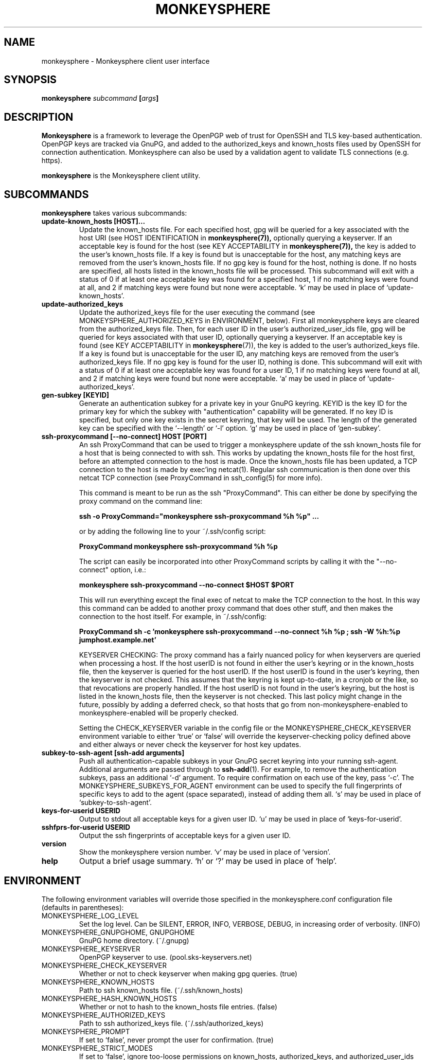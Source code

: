 .TH MONKEYSPHERE "1" "June 2008" "monkeysphere" "User Commands"

.SH NAME

monkeysphere - Monkeysphere client user interface

.SH SYNOPSIS

.B monkeysphere \fIsubcommand\fP [\fIargs\fP]

.SH DESCRIPTION

\fBMonkeysphere\fP is a framework to leverage the OpenPGP web of trust
for OpenSSH and TLS key-based authentication.  OpenPGP keys are
tracked via GnuPG, and added to the authorized_keys and known_hosts
files used by OpenSSH for connection authentication.  Monkeysphere can
also be used by a validation agent to validate TLS connections
(e.g. https).

\fBmonkeysphere\fP is the Monkeysphere client utility.

.SH SUBCOMMANDS

\fBmonkeysphere\fP takes various subcommands:
.TP
.B update\-known_hosts [HOST]...
Update the known_hosts file.  For each specified host, gpg will be
queried for a key associated with the host URI (see HOST
IDENTIFICATION in
.BR monkeysphere(7)),
optionally querying a keyserver.
If an acceptable key is found for the host (see KEY ACCEPTABILITY in
.BR monkeysphere(7)),
the key is added to the user's known_hosts file.  If a key is found
but is unacceptable for the host, any matching keys are removed from
the user's known_hosts file.  If no gpg key is found for the host,
nothing is done.  If no hosts are specified, all hosts listed in the
known_hosts file will be processed.  This subcommand will exit with a
status of 0 if at least one acceptable key was found for a specified
host, 1 if no matching keys were found at all, and 2 if matching keys
were found but none were acceptable.  `k' may be used in place of
`update\-known_hosts'.
.TP
.B update\-authorized_keys
Update the authorized_keys file for the user executing the command
(see MONKEYSPHERE_AUTHORIZED_KEYS in ENVIRONMENT, below).  First all
monkeysphere keys are cleared from the authorized_keys file.  Then,
for each user ID in the user's authorized_user_ids file, gpg will be
queried for keys associated with that user ID, optionally querying a
keyserver.  If an acceptable key is found (see KEY ACCEPTABILITY in
.BR monkeysphere (7)),
the key is added to the user's authorized_keys file.
If a key is found but is unacceptable for the user ID, any matching
keys are removed from the user's authorized_keys file.  If no gpg key
is found for the user ID, nothing is done.  This subcommand will exit
with a status of 0 if at least one acceptable key was found for a user
ID, 1 if no matching keys were found at all, and 2 if matching keys
were found but none were acceptable.  `a' may be used in place of
`update\-authorized_keys'.
.TP
.B gen\-subkey [KEYID]
Generate an authentication subkey for a private key in your GnuPG
keyring.  KEYID is the key ID for the primary key for which the subkey
with "authentication" capability will be generated.  If no key ID is
specified, but only one key exists in the secret keyring, that key
will be used.  The length of the generated key can be specified with
the `\-\-length' or `\-l' option.  `g' may be used in place of
`gen\-subkey'.
.TP
.B ssh\-proxycommand [--no-connect] HOST [PORT]
An ssh ProxyCommand that can be used to trigger a monkeysphere update
of the ssh known_hosts file for a host that is being connected to with
ssh.  This works by updating the known_hosts file for the host first,
before an attempted connection to the host is made.  Once the
known_hosts file has been updated, a TCP connection to the host is
made by exec'ing netcat(1).  Regular ssh communication is then done
over this netcat TCP connection (see ProxyCommand in ssh_config(5) for
more info).

This command is meant to be run as the ssh "ProxyCommand".  This can
either be done by specifying the proxy command on the command line:

.B ssh \-o ProxyCommand="monkeysphere ssh\-proxycommand %h %p" ...

or by adding the following line to your ~/.ssh/config script:

.B ProxyCommand monkeysphere ssh\-proxycommand %h %p

The script can easily be incorporated into other ProxyCommand scripts
by calling it with the "\-\-no\-connect" option, i.e.:

.B monkeysphere ssh\-proxycommand \-\-no\-connect "$HOST" "$PORT"

This will run everything except the final exec of netcat to make the
TCP connection to the host.  In this way this command can be added to
another proxy command that does other stuff, and then makes the
connection to the host itself.  For example, in ~/.ssh/config:

.B ProxyCommand sh -c 'monkeysphere ssh-proxycommand --no-connect "%h" "%p"; ssh -W "%h:%p" jumphost.example.net'

KEYSERVER CHECKING:
The proxy command has a fairly nuanced policy for when keyservers are
queried when processing a host.  If the host userID is not found in
either the user's keyring or in the known_hosts file, then the
keyserver is queried for the host userID.  If the host userID is found
in the user's keyring, then the keyserver is not checked.  This
assumes that the keyring is kept up-to-date, in a cronjob or the like,
so that revocations are properly handled.  If the host userID is not
found in the user's keyring, but the host is listed in the known_hosts
file, then the keyserver is not checked.  This last policy might
change in the future, possibly by adding a deferred check, so that
hosts that go from non-monkeysphere-enabled to monkeysphere-enabled
will be properly checked.

Setting the CHECK_KEYSERVER variable in the config file or the
MONKEYSPHERE_CHECK_KEYSERVER environment variable to either `true' or
`false' will override the keyserver-checking policy defined above and
either always or never check the keyserver for host key updates.

.TP
.B subkey\-to\-ssh\-agent [ssh\-add arguments]
Push all authentication-capable subkeys in your GnuPG secret keyring
into your running ssh-agent.  Additional arguments are passed through
to
.BR ssh\-add (1).
For example, to remove the authentication subkeys, pass an additional
`\-d' argument.  To require confirmation on each use of the key, pass
`\-c'.  The MONKEYSPHERE_SUBKEYS_FOR_AGENT environment can be used to
specify the full fingerprints of specific keys to add to the agent
(space separated), instead of adding them all.  `s' may be used in
place of `subkey\-to\-ssh\-agent'.
.TP
.B keys\-for\-userid USERID
Output to stdout all acceptable keys for a given user ID.
`u' may be used in place of `keys\-for\-userid'.
.TP
.B sshfprs\-for\-userid USERID
Output the ssh fingerprints of acceptable keys for a given user ID.
.TP
.B version
Show the monkeysphere version number.  `v' may be used in place of
`version'.
.TP
.B help
Output a brief usage summary.  `h' or `?' may be used in place of
`help'.

.SH ENVIRONMENT

The following environment variables will override those specified in
the monkeysphere.conf configuration file (defaults in parentheses):
.TP
MONKEYSPHERE_LOG_LEVEL
Set the log level.  Can be SILENT, ERROR, INFO, VERBOSE, DEBUG,
in increasing order of verbosity. (INFO)
.TP
MONKEYSPHERE_GNUPGHOME, GNUPGHOME
GnuPG home directory. (~/.gnupg)
.TP
MONKEYSPHERE_KEYSERVER
OpenPGP keyserver to use. (pool.sks-keyservers.net)
.TP
MONKEYSPHERE_CHECK_KEYSERVER
Whether or not to check keyserver when making gpg queries. (true)
.TP
MONKEYSPHERE_KNOWN_HOSTS
Path to ssh known_hosts file. (~/.ssh/known_hosts)
.TP
MONKEYSPHERE_HASH_KNOWN_HOSTS
Whether or not to hash to the known_hosts file entries. (false)
.TP
MONKEYSPHERE_AUTHORIZED_KEYS
Path to ssh authorized_keys file. (~/.ssh/authorized_keys)
.TP
MONKEYSPHERE_PROMPT
If set to `false', never prompt the user for confirmation. (true)
.TP
MONKEYSPHERE_STRICT_MODES
If set to `false', ignore too-loose permissions on known_hosts,
authorized_keys, and authorized_user_ids files.  NOTE: setting this to
false may expose you to abuse by other users on the system. (true)
.TP
MONKEYSPHERE_SUBKEYS_FOR_AGENT
A space-separated list of authentication-capable subkeys to add to the
ssh agent with subkey-to-ssh-agent.

.SH FILES

.TP
~/.monkeysphere/monkeysphere.conf
User monkeysphere config file.
.TP
__SYSCONFDIR_PREFIX__/etc/monkeysphere/monkeysphere.conf
System-wide monkeysphere config file.
.TP
~/.monkeysphere/authorized_user_ids
A list of OpenPGP user IDs, one per line.  OpenPGP keys with an
exactly-matching User ID (calculated valid by the designated identity
certifiers), will have any valid authorization-capable keys or subkeys
added to the given user's authorized_keys file.

.SH AUTHOR

Written by:
Jameson Rollins <jrollins@finestructure.net>,
Daniel Kahn Gillmor <dkg@fifthhorseman.net>

.SH SEE ALSO

.BR monkeysphere\-host (8),
.BR monkeysphere\-authentication (8),
.BR monkeysphere (7),
.BR ssh (1),
.BR ssh\-add (1),
.BR gpg (1)
